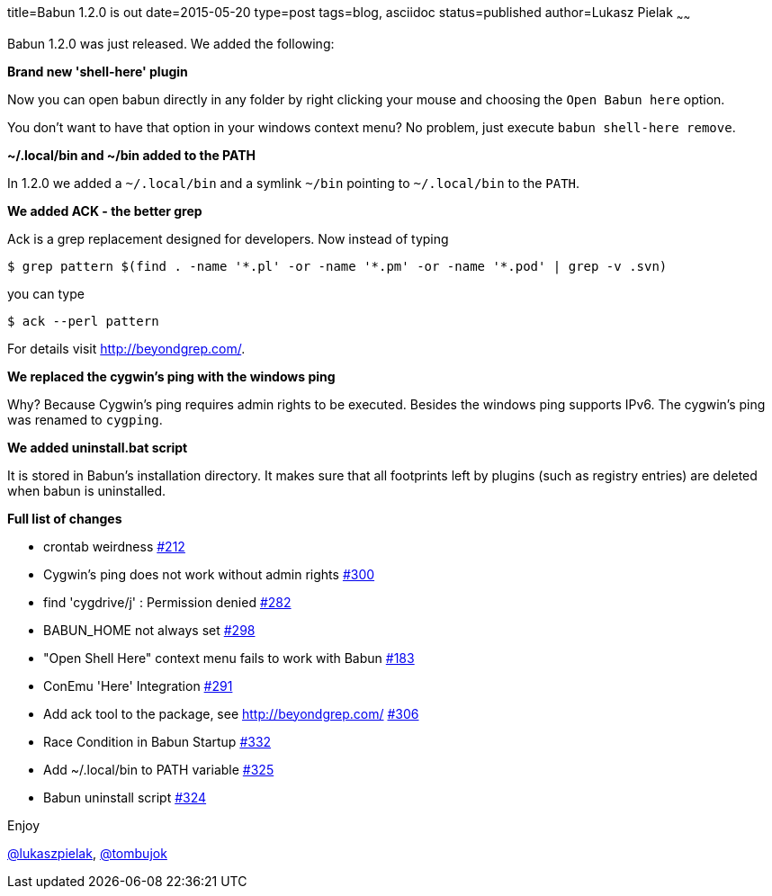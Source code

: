 title=Babun 1.2.0 is out
date=2015-05-20
type=post
tags=blog, asciidoc
status=published
author=Lukasz Pielak
~~~~~~

Babun 1.2.0 was just released. We added the following:

*Brand new 'shell-here' plugin*

Now you can open babun directly in any folder by right clicking your mouse and choosing the `Open Babun here` option.

You don't want to have that option in your windows context menu? No problem, just execute `babun shell-here remove`.

*~/.local/bin and ~/bin added to the PATH*

In 1.2.0 we added a `~/.local/bin` and a symlink `~/bin` pointing to `~/.local/bin` to the `PATH`.

*We added ACK - the better grep*

Ack is a grep replacement designed for developers. Now instead of typing

----
$ grep pattern $(find . -name '*.pl' -or -name '*.pm' -or -name '*.pod' | grep -v .svn)
----

you can type

----
$ ack --perl pattern
----

For details visit http://beyondgrep.com/.

*We replaced the cygwin's ping with the windows ping*

Why? Because Cygwin's ping requires admin rights to be executed. Besides the windows ping supports IPv6.
The cygwin's ping was renamed to `cygping`.

*We added uninstall.bat script*

It is stored in Babun's installation directory.
It makes sure that all footprints left by plugins (such as registry entries) are deleted when babun is uninstalled.

*Full list of changes*

* crontab weirdness https://github.com/babun/babun/issues/212[#212]
* Cygwin's ping does not work without admin rights https://github.com/babun/babun/issues/300[#300]
* find 'cygdrive/j' : Permission denied https://github.com/babun/babun/issues/282[#282]
* BABUN_HOME not always set https://github.com/babun/babun/issues/298[#298]
* "Open Shell Here" context menu fails to work with Babun https://github.com/babun/babun/issues/183[#183]
* ConEmu 'Here' Integration https://github.com/babun/babun/issues/291[#291]
* Add ack tool to the package, see http://beyondgrep.com/ https://github.com/babun/babun/issues/306[#306]
* Race Condition in Babun Startup https://github.com/babun/babun/issues/332[#332]
* Add ~/.local/bin to PATH variable https://github.com/babun/babun/issues/325[#325]
* Babun uninstall script https://github.com/babun/babun/issues/324[#324]

Enjoy

https://twitter.com/lukaszpielak[@lukaszpielak], https://twitter.com/tombujok[@tombujok]

